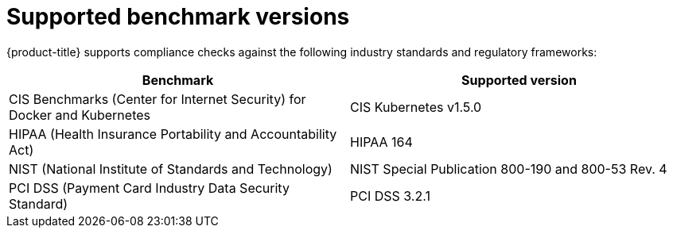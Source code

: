 // Module included in the following assemblies:
//
// * operating/manage-compliance.adoc
:_mod-docs-content-type: CONCEPT
[id="supported-benchmark-versions_{context}"]
= Supported benchmark versions

[role="_abstract"]
{product-title} supports compliance checks against the following industry standards and regulatory frameworks:

[cols="1,1"]
|===
|Benchmark |Supported version

|CIS Benchmarks (Center for Internet Security) for Docker and Kubernetes
|CIS Kubernetes v1.5.0

|HIPAA (Health Insurance Portability and Accountability Act)
|HIPAA 164

|NIST (National Institute of Standards and Technology)
|NIST Special Publication 800-190 and 800-53 Rev. 4

|PCI DSS (Payment Card Industry Data Security Standard)
|PCI DSS 3.2.1
|===